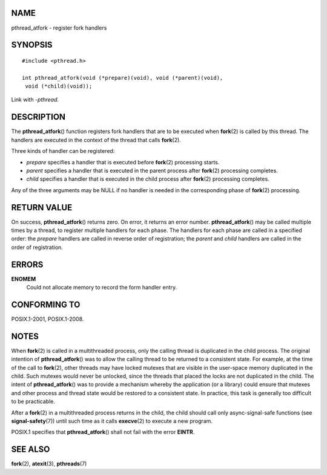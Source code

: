 NAME
====

pthread_atfork - register fork handlers

SYNOPSIS
========

::

   #include <pthread.h>

   int pthread_atfork(void (*prepare)(void), void (*parent)(void),
    void (*child)(void));

Link with *-pthread*.

DESCRIPTION
===========

The **pthread_atfork**\ () function registers fork handlers that are to
be executed when **fork**\ (2) is called by this thread. The handlers
are executed in the context of the thread that calls **fork**\ (2).

Three kinds of handler can be registered:

-  *prepare* specifies a handler that is executed before **fork**\ (2)
   processing starts.

-  *parent* specifies a handler that is executed in the parent process
   after **fork**\ (2) processing completes.

-  *child* specifies a handler that is executed in the child process
   after **fork**\ (2) processing completes.

Any of the three arguments may be NULL if no handler is needed in the
corresponding phase of **fork**\ (2) processing.

RETURN VALUE
============

On success, **pthread_atfork**\ () returns zero. On error, it returns an
error number. **pthread_atfork**\ () may be called multiple times by a
thread, to register multiple handlers for each phase. The handlers for
each phase are called in a specified order: the *prepare* handlers are
called in reverse order of registration; the *parent* and *child*
handlers are called in the order of registration.

ERRORS
======

**ENOMEM**
   Could not allocate memory to record the form handler entry.

CONFORMING TO
=============

POSIX.1-2001, POSIX.1-2008.

NOTES
=====

When **fork**\ (2) is called in a multithreaded process, only the
calling thread is duplicated in the child process. The original
intention of **pthread_atfork**\ () was to allow the calling thread to
be returned to a consistent state. For example, at the time of the call
to **fork**\ (2), other threads may have locked mutexes that are visible
in the user-space memory duplicated in the child. Such mutexes would
never be unlocked, since the threads that placed the locks are not
duplicated in the child. The intent of **pthread_atfork**\ () was to
provide a mechanism whereby the application (or a library) could ensure
that mutexes and other process and thread state would be restored to a
consistent state. In practice, this task is generally too difficult to
be practicable.

After a **fork**\ (2) in a multithreaded process returns in the child,
the child should call only async-signal-safe functions (see
**signal-safety**\ (7)) until such time as it calls **execve**\ (2) to
execute a new program.

POSIX.1 specifies that **pthread_atfork**\ () shall not fail with the
error **EINTR**.

SEE ALSO
========

**fork**\ (2), **atexit**\ (3), **pthreads**\ (7)
